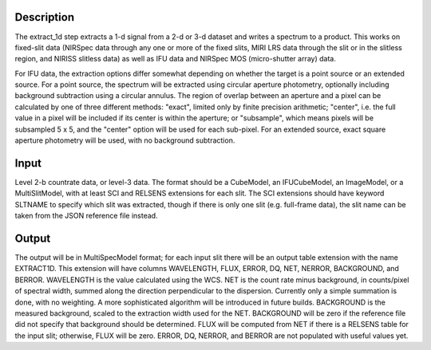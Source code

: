 Description
===========
The extract_1d step extracts a 1-d signal from a 2-d or 3-d dataset and
writes a spectrum to a product.  This works on fixed-slit data (NIRSpec
data through any one or more of the fixed slits, MIRI LRS data through
the slit or in the slitless region, and NIRISS slitless data) as well as
IFU data and NIRSpec MOS (micro-shutter array) data.

For IFU data, the extraction options differ somewhat depending on
whether the target is a point source or an extended source.  For a point
source, the spectrum will be extracted using circular aperture photometry,
optionally including background subtraction using a circular annulus.  The
region of overlap between an aperture and a pixel can be calculated by
one of three different methods:  "exact", limited only by finite precision
arithmetic; "center", i.e. the full value in a pixel will be included if its
center is within the aperture; or "subsample", which means pixels will be
subsampled 5 x 5, and the "center" option will be used for each sub-pixel.
For an extended source, exact square aperture photometry will be used, with
no background subtraction.


Input
=====
Level 2-b countrate data, or level-3 data.  The format should be a
CubeModel, an IFUCubeModel, an ImageModel, or a MultiSlitModel, with at
least SCI and RELSENS extensions for each slit.  The SCI extensions should
have keyword SLTNAME to specify which slit was extracted, though if there
is only one slit (e.g. full-frame data), the slit name can be taken from
the JSON reference file instead.

Output
======
The output will be in MultiSpecModel format; for each input slit there will
be an output table extension with the name EXTRACT1D.  This extension will
have columns WAVELENGTH, FLUX, ERROR, DQ, NET, NERROR, BACKGROUND, and BERROR.
WAVELENGTH is the value calculated using the WCS.  NET is the count rate
minus background, in counts/pixel of spectral width, summed along the
direction perpendicular to the dispersion.  Currently only a simple
summation is done, with no weighting.  A more sophisticated algorithm will
be introduced in future builds.  BACKGROUND is the measured background,
scaled to the extraction width used for the NET.  BACKGROUND will be
zero if the reference file did not specify that background should be
determined.  FLUX will be computed from NET if there is a RELSENS table
for the input slit; otherwise, FLUX will be zero.
ERROR, DQ, NERROR, and BERROR are not populated with useful values yet.
